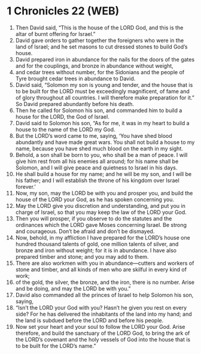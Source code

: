 * 1 Chronicles 22 (WEB)
:PROPERTIES:
:ID: WEB/13-1CH22
:END:

1. Then David said, “This is the house of the LORD God, and this is the altar of burnt offering for Israel.”
2. David gave orders to gather together the foreigners who were in the land of Israel; and he set masons to cut dressed stones to build God’s house.
3. David prepared iron in abundance for the nails for the doors of the gates and for the couplings, and bronze in abundance without weight,
4. and cedar trees without number, for the Sidonians and the people of Tyre brought cedar trees in abundance to David.
5. David said, “Solomon my son is young and tender, and the house that is to be built for the LORD must be exceedingly magnificent, of fame and of glory throughout all countries. I will therefore make preparation for it.” So David prepared abundantly before his death.
6. Then he called for Solomon his son, and commanded him to build a house for the LORD, the God of Israel.
7. David said to Solomon his son, “As for me, it was in my heart to build a house to the name of the LORD my God.
8. But the LORD’s word came to me, saying, ‘You have shed blood abundantly and have made great wars. You shall not build a house to my name, because you have shed much blood on the earth in my sight.
9. Behold, a son shall be born to you, who shall be a man of peace. I will give him rest from all his enemies all around; for his name shall be Solomon, and I will give peace and quietness to Israel in his days.
10. He shall build a house for my name; and he will be my son, and I will be his father; and I will establish the throne of his kingdom over Israel forever.’
11. Now, my son, may the LORD be with you and prosper you, and build the house of the LORD your God, as he has spoken concerning you.
12. May the LORD give you discretion and understanding, and put you in charge of Israel, so that you may keep the law of the LORD your God.
13. Then you will prosper, if you observe to do the statutes and the ordinances which the LORD gave Moses concerning Israel. Be strong and courageous. Don’t be afraid and don’t be dismayed.
14. Now, behold, in my affliction I have prepared for the LORD’s house one hundred thousand talents of gold, one million talents of silver, and bronze and iron without weight; for it is in abundance. I have also prepared timber and stone; and you may add to them.
15. There are also workmen with you in abundance—cutters and workers of stone and timber, and all kinds of men who are skilful in every kind of work;
16. of the gold, the silver, the bronze, and the iron, there is no number. Arise and be doing, and may the LORD be with you.”
17. David also commanded all the princes of Israel to help Solomon his son, saying,
18. “Isn’t the LORD your God with you? Hasn’t he given you rest on every side? For he has delivered the inhabitants of the land into my hand; and the land is subdued before the LORD and before his people.
19. Now set your heart and your soul to follow the LORD your God. Arise therefore, and build the sanctuary of the LORD God, to bring the ark of the LORD’s covenant and the holy vessels of God into the house that is to be built for the LORD’s name.”

